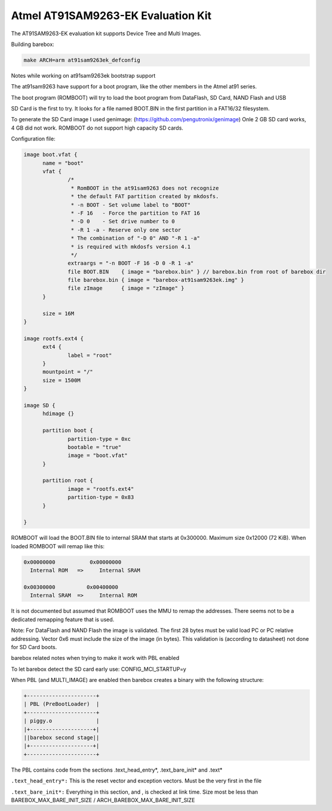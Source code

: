 Atmel AT91SAM9263-EK Evaluation Kit
===================================

The AT91SAM9263-EK evaluation kit supports Device Tree and Multi Images.

Building barebox:

.. code-block:: sh

  make ARCH=arm at91sam9263ek_defconfig

Notes while working on at91sam9263ek bootstrap support

The at91sam9263 have support for a boot program,
like the other members in the Atmel at91 series.

The boot program (ROMBOOT) will try to load the
boot program from DataFlash, SD Card, NAND Flash and USB

SD Card is the first to try.
It looks for a file named BOOT.BIN in the first
partition in a FAT16/32 filesystem.

To generate the SD Card image I used genimage:
(https://github.com/pengutronix/genimage)
Onle 2 GB SD card works, 4 GB did not work. ROMBOOT do not
support high capacity SD cards.

Configuration file:

.. code-block:: none

  image boot.vfat {
	name = "boot"
	vfat {
		/*
		 * RomBOOT in the at91sam9263 does not recognize
		 * the default FAT partition created by mkdosfs.
		 * -n BOOT - Set volume label to "BOOT"
		 * -F 16   - Force the partition to FAT 16
		 * -D 0    - Set drive number to 0
		 * -R 1 -a - Reserve only one sector
		 * The combination of "-D 0" AND "-R 1 -a"
		 * is required with mkdosfs version 4.1
		 */
		extraargs = "-n BOOT -F 16 -D 0 -R 1 -a"
		file BOOT.BIN    { image = "barebox.bin" } // barebox.bin from root of barebox dir 
		file barebox.bin { image = "barebox-at91sam9263ek.img" }
		file zImage      { image = "zImage" }
	}

	size = 16M
  }

  image rootfs.ext4 {
	ext4 {
		label = "root"
	}
	mountpoint = "/"
	size = 1500M
  }

  image SD {
	hdimage {}

	partition boot {
		partition-type = 0xc
		bootable = "true"
		image = "boot.vfat"
	}

	partition root {
		image = "rootfs.ext4"
		partition-type = 0x83
	}

  }

ROMBOOT will load the BOOT.BIN file to internal SRAM that
starts at 0x300000. Maximum size 0x12000 (72 KiB).
When loaded ROMBOOT will remap like this:

.. code-block:: none

  0x00000000           0x00000000
    Internal ROM   =>     Internal SRAM

  0x00300000          0x00400000
    Internal SRAM  =>     Internal ROM

It is not documented but assumed that ROMBOOT uses the
MMU to remap the addresses.
There seems not to be a dedicated remapping feature that is used.

Note: For DataFlash and NAND Flash the image is validated.
The first 28 bytes must be valid load PC or PC relative addressing.
Vector 0x6 must include the size of the image (in bytes).
This validation is (according to datasheet) not done for SD Card boots.

barebox related notes when trying to make it work with PBL enabled

To let barebox detect the SD card early use: CONFIG_MCI_STARTUP=y

When PBL (and MULTI_IMAGE) are enabled then barebox creates
a binary with the following structure:

.. code-block:: none

  +----------------------+
  | PBL (PreBootLoader)  |
  +----------------------+
  | piggy.o              |
  |+--------------------+|
  ||barebox second stage||
  |+--------------------+|
  +----------------------+

The PBL contains code from the sections .text_head_entry*, .text_bare_init* and .text*

``.text_head_entry*:``
This is the reset vector and exception vectors. Must be the very first in the file

``.text_bare_init*:``
Everything in this section, and , is checked at link time.
Size most be less than BAREBOX_MAX_BARE_INIT_SIZE / ARCH_BAREBOX_MAX_BARE_INIT_SIZE
